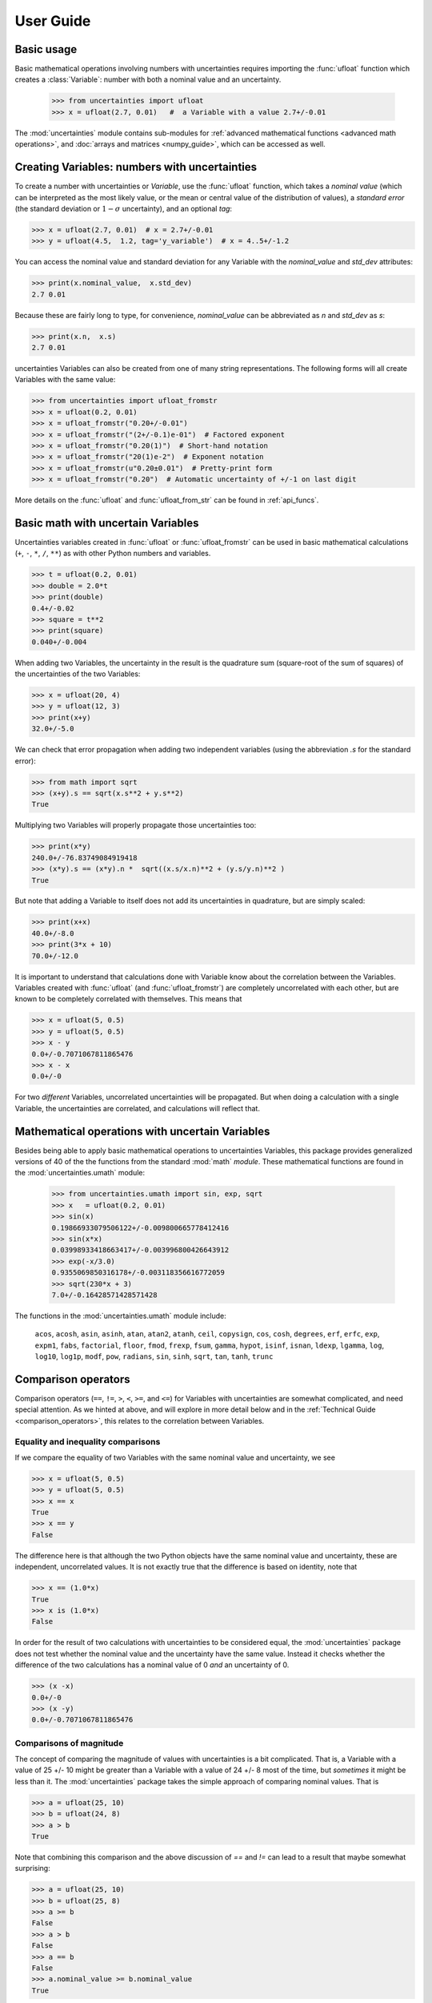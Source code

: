 .. index:: user guide
.. _user guide:

==========
User Guide
==========


Basic usage
===========

Basic mathematical operations involving numbers with uncertainties requires
importing the :func:`ufloat` function which creates a :class:`Variable`:
number with both a nominal value and an uncertainty.

     >>> from uncertainties import ufloat
     >>> x = ufloat(2.7, 0.01)   #  a Variable with a value 2.7+/-0.01

The :mod:`uncertainties` module contains sub-modules for :ref:`advanced
mathematical functions <advanced math operations>`, and :doc:`arrays and
matrices <numpy_guide>`, which can be accessed as well.

.. index::
   pair: number with uncertainty; creation

Creating Variables: numbers with uncertainties
================================================

To create a number with uncertainties or *Variable*, use the :func:`ufloat`
function, which takes a *nominal value* (which can be interpreted as the most
likely value, or the mean or central value of the distribution of values), a
*standard error* (the standard deviation or :math:`1-\sigma` uncertainty), and
an optional *tag*:

>>> x = ufloat(2.7, 0.01)  # x = 2.7+/-0.01
>>> y = ufloat(4.5,  1.2, tag='y_variable')  # x = 4..5+/-1.2

.. index::
   pair: nominal value; scalar
   pair: uncertainty; scalar

You can access the nominal value and standard deviation for any Variable with
the `nominal_value` and `std_dev` attributes:

>>> print(x.nominal_value,  x.std_dev)
2.7 0.01


Because these are fairly long to type, for convenience,  `nominal_value` can be
abbreviated as `n` and `std_dev` as `s`:

>>> print(x.n,  x.s)
2.7 0.01

uncertainties Variables can also be created from one of many string
representations.  The following forms will all create Variables with the same
value:

>>> from uncertainties import ufloat_fromstr
>>> x = ufloat(0.2, 0.01)
>>> x = ufloat_fromstr("0.20+/-0.01")
>>> x = ufloat_fromstr("(2+/-0.1)e-01")  # Factored exponent
>>> x = ufloat_fromstr("0.20(1)")  # Short-hand notation
>>> x = ufloat_fromstr("20(1)e-2")  # Exponent notation
>>> x = ufloat_fromstr(u"0.20±0.01")  # Pretty-print form
>>> x = ufloat_fromstr("0.20")  # Automatic uncertainty of +/-1 on last digit

More details on the :func:`ufloat` and :func:`ufloat_from_str` can be found in
:ref:`api_funcs`.

Basic math with uncertain Variables
=========================================

Uncertainties variables created in :func:`ufloat` or :func:`ufloat_fromstr` can
be used in basic mathematical calculations (``+``, ``-``, ``*``, ``/``, ``**``)
as with other Python numbers and variables.

>>> t = ufloat(0.2, 0.01)
>>> double = 2.0*t
>>> print(double)
0.4+/-0.02
>>> square = t**2
>>> print(square)
0.040+/-0.004

When adding two Variables, the uncertainty in the result is the quadrature sum
(square-root of the sum of squares) of the uncertainties of the two Variables:

>>> x = ufloat(20, 4)
>>> y = ufloat(12, 3)
>>> print(x+y)
32.0+/-5.0

We can check that error propagation when adding two independent variables
(using the abbreviation `.s` for the standard error):

>>> from math import sqrt
>>> (x+y).s == sqrt(x.s**2 + y.s**2)
True


Multiplying two Variables will properly propagate those
uncertainties too:

>>> print(x*y)
240.0+/-76.83749084919418
>>> (x*y).s == (x*y).n *  sqrt((x.s/x.n)**2 + (y.s/y.n)**2 )
True

But note that adding a Variable to itself does not add its uncertainties in
quadrature, but are simply scaled:

>>> print(x+x)
40.0+/-8.0
>>> print(3*x + 10)
70.0+/-12.0


It is important to understand that calculations done with Variable know about
the correlation between the Variables.   Variables created with :func:`ufloat`
(and  :func:`ufloat_fromstr`) are completely uncorrelated with each other, but
are known to be completely correlated with themselves.  This means that


>>> x = ufloat(5, 0.5)
>>> y = ufloat(5, 0.5)
>>> x - y
0.0+/-0.7071067811865476
>>> x - x
0.0+/-0

For two *different* Variables, uncorrelated uncertainties will be propagated.
But when doing a calculation with a single Variable, the uncertainties are
correlated, and calculations will reflect that.


.. index:: mathematical operation; on a scalar, umath

.. _advanced math operations:

Mathematical operations with uncertain Variables
=====================================================

Besides being able to apply basic mathematical operations to uncertainties
Variables, this package provides generalized versions of 40 of the the
functions from the standard :mod:`math` *module*.  These mathematical functions
are found in the :mod:`uncertainties.umath` module:

    >>> from uncertainties.umath import sin, exp, sqrt
    >>> x   = ufloat(0.2, 0.01)
    >>> sin(x)
    0.19866933079506122+/-0.009800665778412416
    >>> sin(x*x)
    0.03998933418663417+/-0.003996800426643912
    >>> exp(-x/3.0)
    0.9355069850316178+/-0.003118356616772059
    >>> sqrt(230*x + 3)
    7.0+/-0.16428571428571428


The functions in the :mod:`uncertainties.umath` module include:

    ``acos``, ``acosh``, ``asin``, ``asinh``, ``atan``, ``atan2``, ``atanh``,
    ``ceil``, ``copysign``, ``cos``, ``cosh``, ``degrees``, ``erf``, ``erfc``,
    ``exp``, ``expm1``, ``fabs``, ``factorial``, ``floor``, ``fmod``,
    ``frexp``, ``fsum``, ``gamma``, ``hypot``, ``isinf``, ``isnan``,
    ``ldexp``, ``lgamma``, ``log``, ``log10``, ``log1p``, ``modf``,
    ``pow``, ``radians``, ``sin``, ``sinh``, ``sqrt``, ``tan``, ``tanh``, ``trunc``


Comparison operators
====================

Comparison operators (``==``, ``!=``, ``>``, ``<``, ``>=``, and ``<=``) for Variables with
uncertainties are somewhat complicated, and need special attention.  As we
hinted at above, and will explore in more detail below and in the
:ref:`Technical Guide <comparison_operators>`, this relates to the correlation
between Variables.



Equality and inequality comparisons
------------------------------------

If we compare the equality of two Variables with the same nominal value and
uncertainty, we see

>>> x = ufloat(5, 0.5)
>>> y = ufloat(5, 0.5)
>>> x == x
True
>>> x == y
False

The difference here is that although the two Python objects have the same
nominal value and uncertainty, these are independent, uncorrelated values.  It
is not exactly true that the difference is based on identity, note that

>>> x == (1.0*x)
True
>>> x is (1.0*x)
False

In order for the result of two calculations with uncertainties to be considered
equal, the :mod:`uncertainties` package does not test whether the nominal value
and the uncertainty have the same value.  Instead it checks whether the
difference of the two calculations has a nominal value of 0 *and* an
uncertainty of 0.

>>> (x -x)
0.0+/-0
>>> (x -y)
0.0+/-0.7071067811865476


Comparisons of magnitude
------------------------------------

The concept of comparing the magnitude of values with uncertainties is a bit
complicated.  That is, a Variable with a value of 25 +/- 10 might be greater
than a Variable with a value of 24 +/- 8 most of the time, but *sometimes* it
might be less than it.   The :mod:`uncertainties` package takes the simple
approach of comparing nominal values.  That is

>>> a = ufloat(25, 10)
>>> b = ufloat(24, 8)
>>> a > b
True

Note that combining this comparison and the above discussion of `==` and `!=`
can lead to a result that maybe somewhat surprising:


>>> a = ufloat(25, 10)
>>> b = ufloat(25, 8)
>>> a >= b
False
>>> a > b
False
>>> a == b
False
>>> a.nominal_value >= b.nominal_value
True

That is, since `a` is neither greater than `b` (nominal value only) nor equal to
`b`, it cannot be greater than or equal to `b`.


 .. index::
   pair: testing (scalar); NaN


Handling NaNs and infinities
===============================

NaN values can appear in either the nominal value or uncertainty of a
Variable.  As is always the case, care must be exercised when handling NaN
values.

While :func:`math.isnan` and :func:`numpy.isnan` will raise `TypeError`
exceptions for uncertainties Variables (because an uncertainties Variable is
not a float), the function :func:`umath.isnan` will return whether the nominal
value of a Variable is NaN.  Similarly, :func:`umath.isinf` will return whether
the nominal value of a Variable is infinite.

To check whether the uncertainty is NaN or Inf, use one of :func:`math.isnan`,
:func:`math.isinf`, :func:`nupmy.isnan`, or , :func:`nupmy.isinf` on the
``std_dev`` attribute.


.. index:: correlations; detailed example


Power Function Behavior
=======================

The value of one :class:`UFloat` raised to the power of another can be calculated in two
ways:

>>> from uncertainties import umath
>>>
>>> x = ufloat(4.5, 0.2)
>>> y = ufloat(3.4, 0.4)
>>> print(x**y)
(1.7+/-1.0)e+02
>>> print(umath.pow(x, y))
(1.7+/-1.0)e+02

The function ``x**y`` is defined for all ``x != 0`` and for ``x == 0`` as long as
``y > 0``.
There is not a unique definition for ``0**0``, however python takes the convention for
:class:`float` that ``0**0 == 1``.
If the power operation is performed on an ``(x, y)`` pair for which ``x**y`` is
undefined then an exception will be raised:

>>> x = ufloat(0, 0.2)
>>> y = ufloat(-3.4, 0.4)
>>> print(x**y)
Traceback (most recent call last):
 ...
ZeroDivisionError: 0.0 cannot be raised to a negative power

On the domain where it is defined, ``x**y`` is real valued for ``x >= 0`` and for all
integer values of ``y``.
If ``x<0`` and ``y`` is not an integer then ``x**y`` has a non-zero imaginary component.
The :mod:`uncertainties` module does not handle complex values:

>>> x = ufloat(-4.5, 0.2)
>>> y = ufloat(-3.4, 0.4)
>>> print(x**y)
Traceback (most recent call last):
 ...
ValueError: The uncertainties module does not handle complex results

The ``x`` derivative is real anywhere ``x**y`` is real except along ``x==0`` for
non-integer ``y``.
At these points the ``x`` derivative would be complex so :mod:`uncertainties` uses a
NaN value:

>>> x = ufloat(0, 0.2)
>>> y=1.5
>>> print((x**y).error_components())
{0.0+/-0.2: nan}

The ``y` derivative is real anywhere ``x**y`` is real as long as ``x>=0``.
For ``x < 0`` the ``y`` derivative is always complex valued so :mod:`uncertainties`
returns a NaN value.

>>> x = -2
>>> y = ufloat(1, 0.2)
>>> print((x**y).error_components())
{1.0+/-0.2: nan}

Automatic correlations
======================

Correlations between variables are **automatically handled** whatever
the number of variables involved, and whatever the complexity of the
calculation. For example, when :data:`x` is the number with
uncertainty defined above,

>>> square = x**2
>>> print(square)
0.040+/-0.004
>>> square - x*x
0.0+/-0
>>> y = x*x + 1
>>> y - square
1.0+/-0

The last two printed results above have a zero uncertainty despite the
fact that :data:`x`, :data:`y` and :data:`square` have a non-zero uncertainty: the
calculated functions give the same value for all samples of the random
variable :data:`x`.

Thanks to the automatic correlation handling, calculations can be
performed in as many steps as necessary, exactly as with simple
floats.  When various quantities are combined through mathematical
operations, the result is calculated by taking into account all the
correlations between the quantities involved.  All of this is done
transparently.



Access to the individual sources of uncertainty
===============================================

The various contributions to an uncertainty can be obtained through the
:func:`error_components` method, which maps the **independent variables
a quantity depends on** to their **contribution to the total
uncertainty**. According to :ref:`linear error propagation theory
<linear_method>` (which is the method followed by :mod:`uncertainties`),
the sum of the squares of these contributions is the squared
uncertainty.

The individual contributions to the uncertainty are more easily usable
when the variables are **tagged**:

>>> u = ufloat(1, 0.1, "u variable")  # Tag
>>> v = ufloat(10, 0.1, "v variable")
>>> sum_value = u+2*v
>>> sum_value
21.0+/-0.223606797749979
>>> for (var, error) in sum_value.error_components().items():
...     print("{}: {}".format(var.tag, error))
...
u variable: 0.1
v variable: 0.2

The variance (i.e. squared uncertainty) of the result
(:data:`sum_value`) is the quadratic sum of these independent
uncertainties, as it should be (``0.1**2 + 0.2**2``).

The tags *do not have to be distinct*. For instance, *multiple* random
variables can be tagged as ``"systematic"``, and their contribution to
the total uncertainty of :data:`result` can simply be obtained as:

>>> syst_error = math.sqrt(sum(  # Error from *all* systematic errors
...     error**2
...     for (var, error) in result.error_components().items()
...     if var.tag == "systematic"))

The remaining contribution to the uncertainty is:

>>> other_error = math.sqrt(result.std_dev**2 - syst_error**2)

The variance of :data:`result` is in fact simply the quadratic sum of
these two errors, since the variables from
:func:`result.error_components` are independent.

.. index:: comparison operators


.. index:: covariance matrix

Covariance and correlation matrices
===================================

Covariance matrix
-----------------

The covariance matrix between various variables or calculated
quantities can be simply obtained:

>>> sum_value = u+2*v
>>> cov_matrix = uncertainties.covariance_matrix([u, v, sum_value])

has value

::

  [[0.01, 0.0,  0.01],
   [0.0,  0.01, 0.02],
   [0.01, 0.02, 0.05]]

In this matrix, the zero covariances indicate that :data:`u` and :data:`v` are
independent from each other; the last column shows that :data:`sum_value`
does depend on these variables.  The :mod:`uncertainties` package
keeps track at all times of all correlations between quantities
(variables and functions):

>>> sum_value - (u+2*v)
0.0+/-0

Correlation matrix
------------------

If the NumPy_ package is available, the correlation matrix can be
obtained as well:

>>> corr_matrix = uncertainties.correlation_matrix([u, v, sum_value])
>>> corr_matrix
array([[ 1.        ,  0.        ,  0.4472136 ],
       [ 0.        ,  1.        ,  0.89442719],
       [ 0.4472136 ,  0.89442719,  1.        ]])

.. index:: correlations; correlated variables

Correlated variables
====================

Reciprocally, **correlated variables can be created** transparently,
provided that the NumPy_ package is available.

Use of a covariance matrix
--------------------------

Correlated variables can be obtained through the *covariance* matrix:

>>> (u2, v2, sum2) = uncertainties.correlated_values([1, 10, 21], cov_matrix)

creates three new variables with the listed nominal values, and the given
covariance matrix:

>>> sum_value
21.0+/-0.223606797749979
>>> sum2
21.0+/-0.223606797749979
>>> sum2 - (u2+2*v2)
0.0+/-3.83371856862256e-09

The theoretical value of the last expression is exactly zero, like for
``sum - (u+2*v)``, but numerical errors yield a small uncertainty
(3e-9 is indeed very small compared to the uncertainty on :data:`sum2`:
correlations should in fact cancel the uncertainty on :data:`sum2`).

The covariance matrix is the desired one:

>>> uncertainties.covariance_matrix([u2, v2, sum2])

reproduces the original covariance matrix :data:`cov_matrix` (up to
rounding errors).

Use of a correlation matrix
---------------------------

Alternatively, correlated values can be defined through:

- a sequence of nominal values and standard deviations, and
- a *correlation* matrix between each variable of this sequence
  (the correlation matrix is the covariance matrix
  normalized with individual standard deviations; it has ones on its
  diagonal)—in the form of a NumPy array-like object, e.g. a
  list of lists, or a NumPy array.

Example:

>>> (u3, v3, sum3) = uncertainties.correlated_values_norm(
...     [(1, 0.1), (10, 0.1), (21, 0.22360679774997899)], corr_matrix)
>>> print(u3)
1.00+/-0.10

The three returned numbers with uncertainties have the correct
uncertainties and correlations (:data:`corr_matrix` can be recovered
through :func:`correlation_matrix`).

.. index::
   single: C code; wrapping
   single: Fortran code; wrapping
   single: wrapping (C, Fortran,…) functions


Making custom functions accept numbers with uncertainties
=========================================================

This package allows **code which is not meant to be used with numbers
with uncertainties to handle them anyway**. This is for instance
useful when calling external functions (which are out of the user's
control), including functions written in C or Fortran.  Similarly,
**functions that do not have a simple analytical form** can be
automatically wrapped so as to also work with arguments that contain
uncertainties.

It is thus possible to take a function :func:`f` *that returns a
single float*, and to automatically generalize it so that it also
works with numbers with uncertainties:

>>> wrapped_f = uncertainties.wrap(f)

The new function :func:`wrapped_f` (optionally) *accepts a number
with uncertainty* in place of any float *argument* of :func:`f` (note
that floats contained instead *inside* arguments of :func:`f`, like
in a list or a NumPy array, *cannot* be replaced by numbers with
uncertainties).
:func:`wrapped_f` returns the same values as :func:`f`, but with
uncertainties.

With a simple wrapping call like above, uncertainties in the function
result are automatically calculated numerically. **Analytical
uncertainty calculations can be performed** if derivatives are
provided to :func:`wrap`.


Miscellaneous utilities
=======================

.. index:: standard deviation; on the fly modification

It is sometimes useful to modify the error on certain parameters so as
to study its impact on a final result.  With this package, the
**uncertainty of a variable can be changed** on the fly:

>>> sum_value = u+2*v
>>> sum_value
21.0+/-0.223606797749979
>>> prev_uncert = u.std_dev
>>> u.std_dev = 10
>>> sum_value
21.0+/-10.00199980003999
>>> u.std_dev = prev_uncert

The relevant concept is that :data:`sum_value` does depend on the
variables :data:`u` and :data:`v`: the :mod:`uncertainties` package keeps
track of this fact, as detailed in the :ref:`Technical Guide
<variable_tracking>`, and uncertainties can thus be updated at any time.

.. index::
   pair: nominal value; uniform access (scalar)
   pair: uncertainty; uniform access (scalar)
   pair: standard deviation; uniform access (scalar)

When manipulating ensembles of numbers, *some* of which contain
uncertainties while others are simple floats, it can be useful to
access the **nominal value and uncertainty of all numbers in a uniform
manner**.  This is what the :func:`nominal_value` and
:func:`std_dev` functions do:

>>> print(uncertainties.nominal_value(x))
0.2
>>> print(uncertainties.std_dev(x))
0.01
>>> uncertainties.nominal_value(3)
3
>>> uncertainties.std_dev(3)
0.0

Finally, a utility method is provided that directly yields the
`standard score <http://en.wikipedia.org/wiki/Standard_score>`_
(number of standard deviations) between a number and a result with
uncertainty: with :data:`x` equal to 0.20±0.01,

>>> x.std_score(0.17)
-3.0

.. index:: derivatives

.. _derivatives:

Derivatives
===========

Since the application of :ref:`linear error propagation theory
<linear_method>` involves the calculation of **derivatives**, this
package automatically performs such calculations; users can thus
easily get the derivative of an expression with respect to any of its
variables:

>>> u = ufloat(1, 0.1)
>>> v = ufloat(10, 0.1)
>>> sum_value = u+2*v
>>> sum_value.derivatives[u]
1.0
>>> sum_value.derivatives[v]
2.0

These values are obtained with a :ref:`fast differentiation algorithm
<differentiation method>`.

Additional information
======================

The capabilities of the :mod:`uncertainties` package in terms of array
handling are detailed in :doc:`numpy_guide`.

Details about the theory behind this package and implementation
information are given in the
:doc:`tech_guide`.

.. _NumPy: http://numpy.scipy.org/

.. |minus2html| raw:: html

   <sup>-2</sup>
